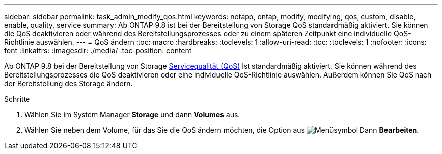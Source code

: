 ---
sidebar: sidebar 
permalink: task_admin_modify_qos.html 
keywords: netapp, ontap, modify, modifying, qos, custom, disable, enable, quality, service 
summary: Ab ONTAP 9.8 ist bei der Bereitstellung von Storage QoS standardmäßig aktiviert. Sie können die QoS deaktivieren oder während des Bereitstellungsprozesses oder zu einem späteren Zeitpunkt eine individuelle QoS-Richtlinie auswählen. 
---
= QoS ändern
:toc: macro
:hardbreaks:
:toclevels: 1
:allow-uri-read: 
:toc: 
:toclevels: 1
:nofooter: 
:icons: font
:linkattrs: 
:imagesdir: ./media/
:toc-position: content


[role="lead"]
Ab ONTAP 9.8 bei der Bereitstellung von Storage xref:./performance-admin/guarantee-throughput-qos-task.html[Servicequalität (QoS)] Ist standardmäßig aktiviert. Sie können während des Bereitstellungsprozesses die QoS deaktivieren oder eine individuelle QoS-Richtlinie auswählen. Außerdem können Sie QoS nach der Bereitstellung des Storage ändern.

.Schritte
. Wählen Sie im System Manager *Storage* und dann *Volumes* aus.
. Wählen Sie neben dem Volume, für das Sie die QoS ändern möchten, die Option aus image:icon_kabob.gif["Menüsymbol"] Dann *Bearbeiten*.

